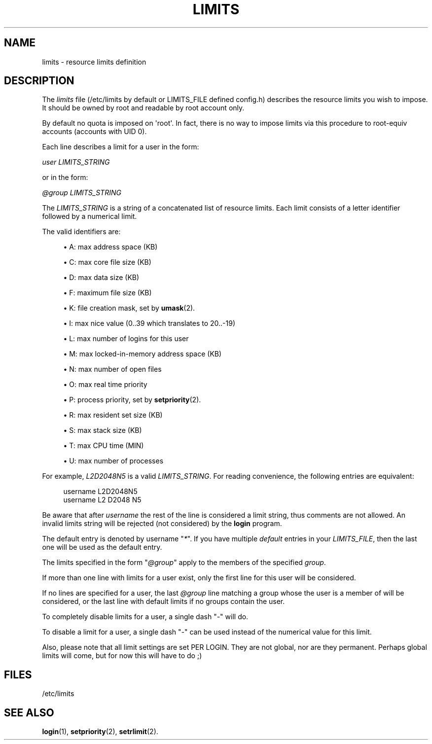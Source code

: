 '\" t
.\"     Title: limits
.\"    Author: Luca Berra
.\" Generator: DocBook XSL Stylesheets vsnapshot <http://docbook.sf.net/>
.\"      Date: 08/18/2022
.\"    Manual: File Formats and Configuration Files
.\"    Source: shadow-utils 4.12.2
.\"  Language: English
.\"
.TH "LIMITS" "5" "08/18/2022" "shadow\-utils 4\&.12\&.2" "File Formats and Configuration"
.\" -----------------------------------------------------------------
.\" * Define some portability stuff
.\" -----------------------------------------------------------------
.\" ~~~~~~~~~~~~~~~~~~~~~~~~~~~~~~~~~~~~~~~~~~~~~~~~~~~~~~~~~~~~~~~~~
.\" http://bugs.debian.org/507673
.\" http://lists.gnu.org/archive/html/groff/2009-02/msg00013.html
.\" ~~~~~~~~~~~~~~~~~~~~~~~~~~~~~~~~~~~~~~~~~~~~~~~~~~~~~~~~~~~~~~~~~
.ie \n(.g .ds Aq \(aq
.el       .ds Aq '
.\" -----------------------------------------------------------------
.\" * set default formatting
.\" -----------------------------------------------------------------
.\" disable hyphenation
.nh
.\" disable justification (adjust text to left margin only)
.ad l
.\" -----------------------------------------------------------------
.\" * MAIN CONTENT STARTS HERE *
.\" -----------------------------------------------------------------
.SH "NAME"
limits \- resource limits definition
.SH "DESCRIPTION"
.PP
The
\fIlimits\fR
file (/etc/limits
by default or LIMITS_FILE defined
config\&.h) describes the resource limits you wish to impose\&. It should be owned by root and readable by root account only\&.
.PP
By default no quota is imposed on \*(Aqroot\*(Aq\&. In fact, there is no way to impose limits via this procedure to root\-equiv accounts (accounts with UID 0)\&.
.PP
Each line describes a limit for a user in the form:
.PP
\fIuser LIMITS_STRING\fR
.PP
or in the form:
.PP
\fI@group LIMITS_STRING\fR
.PP
The
\fILIMITS_STRING\fR
is a string of a concatenated list of resource limits\&. Each limit consists of a letter identifier followed by a numerical limit\&.
.PP
The valid identifiers are:
.sp
.RS 4
.ie n \{\
\h'-04'\(bu\h'+03'\c
.\}
.el \{\
.sp -1
.IP \(bu 2.3
.\}
A: max address space (KB)
.RE
.sp
.RS 4
.ie n \{\
\h'-04'\(bu\h'+03'\c
.\}
.el \{\
.sp -1
.IP \(bu 2.3
.\}
C: max core file size (KB)
.RE
.sp
.RS 4
.ie n \{\
\h'-04'\(bu\h'+03'\c
.\}
.el \{\
.sp -1
.IP \(bu 2.3
.\}
D: max data size (KB)
.RE
.sp
.RS 4
.ie n \{\
\h'-04'\(bu\h'+03'\c
.\}
.el \{\
.sp -1
.IP \(bu 2.3
.\}
F: maximum file size (KB)
.RE
.sp
.RS 4
.ie n \{\
\h'-04'\(bu\h'+03'\c
.\}
.el \{\
.sp -1
.IP \(bu 2.3
.\}
K: file creation mask, set by
\fBumask\fR(2)\&.
.RE
.sp
.RS 4
.ie n \{\
\h'-04'\(bu\h'+03'\c
.\}
.el \{\
.sp -1
.IP \(bu 2.3
.\}
I: max nice value (0\&.\&.39 which translates to 20\&.\&.\-19)
.RE
.sp
.RS 4
.ie n \{\
\h'-04'\(bu\h'+03'\c
.\}
.el \{\
.sp -1
.IP \(bu 2.3
.\}
L: max number of logins for this user
.RE
.sp
.RS 4
.ie n \{\
\h'-04'\(bu\h'+03'\c
.\}
.el \{\
.sp -1
.IP \(bu 2.3
.\}
M: max locked\-in\-memory address space (KB)
.RE
.sp
.RS 4
.ie n \{\
\h'-04'\(bu\h'+03'\c
.\}
.el \{\
.sp -1
.IP \(bu 2.3
.\}
N: max number of open files
.RE
.sp
.RS 4
.ie n \{\
\h'-04'\(bu\h'+03'\c
.\}
.el \{\
.sp -1
.IP \(bu 2.3
.\}
O: max real time priority
.RE
.sp
.RS 4
.ie n \{\
\h'-04'\(bu\h'+03'\c
.\}
.el \{\
.sp -1
.IP \(bu 2.3
.\}
P: process priority, set by
\fBsetpriority\fR(2)\&.
.RE
.sp
.RS 4
.ie n \{\
\h'-04'\(bu\h'+03'\c
.\}
.el \{\
.sp -1
.IP \(bu 2.3
.\}
R: max resident set size (KB)
.RE
.sp
.RS 4
.ie n \{\
\h'-04'\(bu\h'+03'\c
.\}
.el \{\
.sp -1
.IP \(bu 2.3
.\}
S: max stack size (KB)
.RE
.sp
.RS 4
.ie n \{\
\h'-04'\(bu\h'+03'\c
.\}
.el \{\
.sp -1
.IP \(bu 2.3
.\}
T: max CPU time (MIN)
.RE
.sp
.RS 4
.ie n \{\
\h'-04'\(bu\h'+03'\c
.\}
.el \{\
.sp -1
.IP \(bu 2.3
.\}
U: max number of processes
.RE
.PP
For example,
\fIL2D2048N5\fR
is a valid
\fILIMITS_STRING\fR\&. For reading convenience, the following entries are equivalent:
.sp
.if n \{\
.RS 4
.\}
.nf
      username L2D2048N5
      username L2 D2048 N5
    
.fi
.if n \{\
.RE
.\}
.PP
Be aware that after
\fIusername\fR
the rest of the line is considered a limit string, thus comments are not allowed\&. An invalid limits string will be rejected (not considered) by the
\fBlogin\fR
program\&.
.PP
The default entry is denoted by username "\fI*\fR"\&. If you have multiple
\fIdefault\fR
entries in your
\fILIMITS_FILE\fR, then the last one will be used as the default entry\&.
.PP
The limits specified in the form "\fI@group\fR" apply to the members of the specified
\fIgroup\fR\&.
.PP
If more than one line with limits for a user exist, only the first line for this user will be considered\&.
.PP
If no lines are specified for a user, the last
\fI@group\fR
line matching a group whose the user is a member of will be considered, or the last line with default limits if no groups contain the user\&.
.PP
To completely disable limits for a user, a single dash "\fI\-\fR" will do\&.
.PP
To disable a limit for a user, a single dash "\fI\-\fR" can be used instead of the numerical value for this limit\&.
.PP
Also, please note that all limit settings are set PER LOGIN\&. They are not global, nor are they permanent\&. Perhaps global limits will come, but for now this will have to do ;)
.SH "FILES"
.PP
/etc/limits
.RS 4
.RE
.SH "SEE ALSO"
.PP
\fBlogin\fR(1),
\fBsetpriority\fR(2),
\fBsetrlimit\fR(2)\&.
